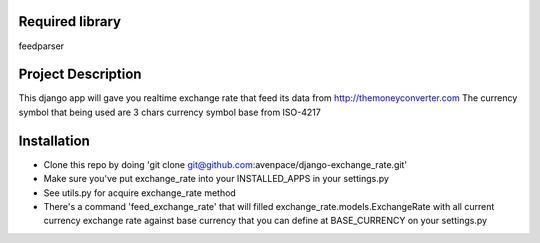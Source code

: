 ====================
Required library
====================
feedparser



====================
Project Description
====================

This django app will gave you realtime exchange rate that feed its data from http://themoneyconverter.com
The currency symbol that being used are 3 chars currency symbol base from ISO-4217

====================
Installation
====================
- Clone this repo by doing 'git clone git@github.com:avenpace/django-exchange_rate.git'
- Make sure you've put exchange_rate into your INSTALLED_APPS in your settings.py
- See utils.py for acquire exchange_rate method
- There's a command 'feed_exchange_rate' that will filled exchange_rate.models.ExchangeRate with all current currency exchange rate
  against base currency that you can define at BASE_CURRENCY on your settings.py
